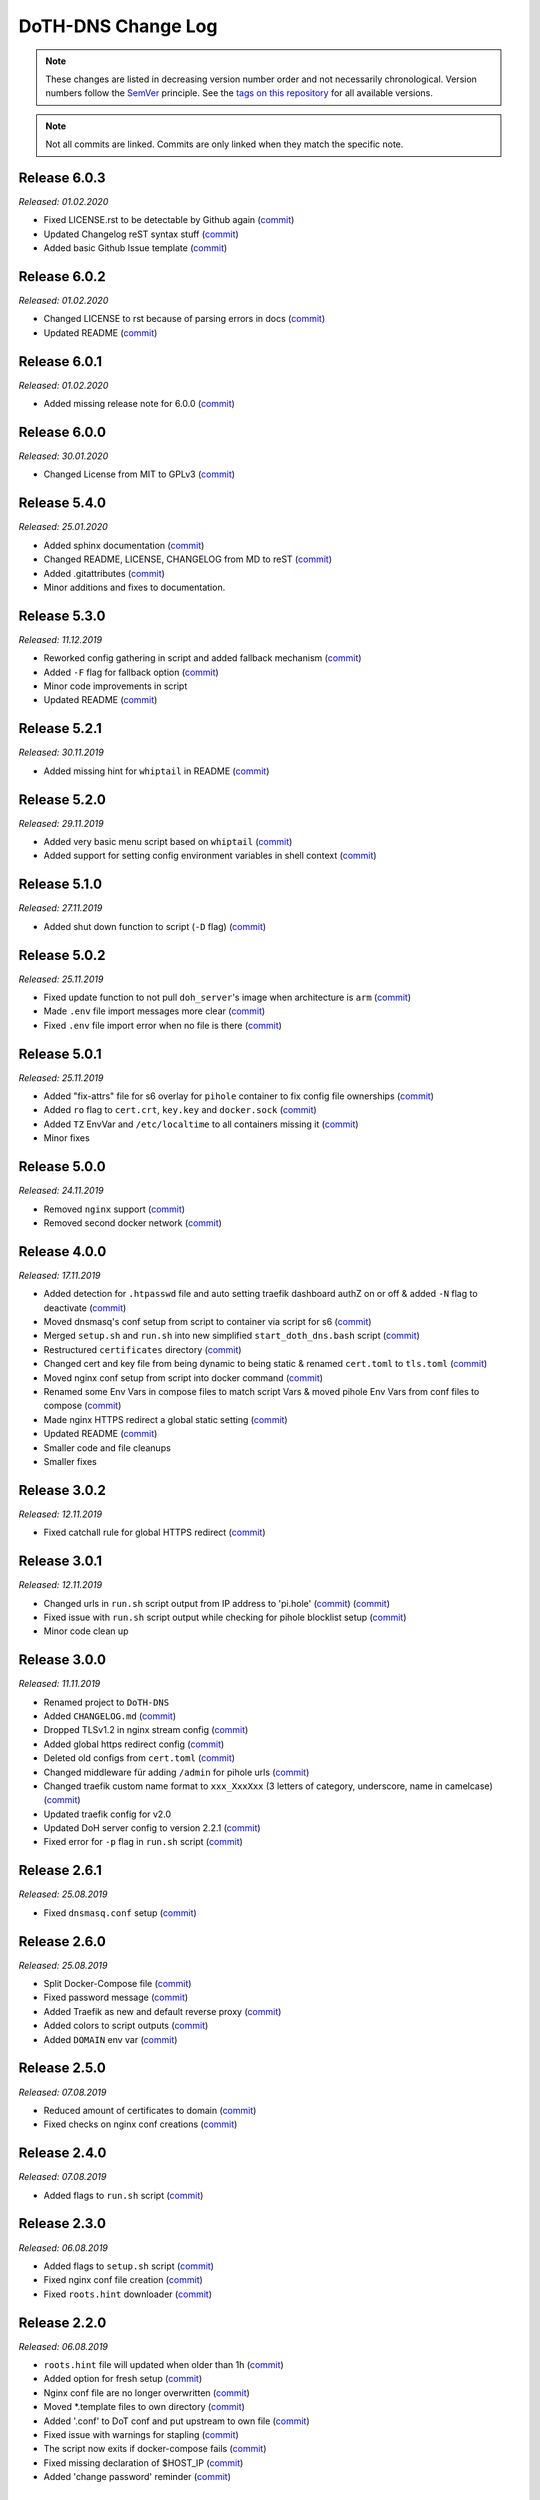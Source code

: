 DoTH-DNS Change Log
===================
.. note::
  These changes are listed in decreasing version number order and not necessarily chronological.
  Version numbers follow the `SemVer <https://semver.org/>`__ principle.
  See the `tags on this repository <https://github.com/Cielquan/DoTH-DNS/tags>`__ for all available versions.

.. note::
  Not all commits are linked. Commits are only linked when they match the specific note.

.. _changelog:


.. _changelog_603:

Release 6.0.3
-------------
*Released: 01.02.2020*

- Fixed LICENSE.rst to be detectable by Github again (`commit <https://github.com/Cielquan/DoTH-DNS/commit/6540fce766e705d59c9ad7487a988e5d4dabfed8>`__)
- Updated Changelog reST syntax stuff (`commit <https://github.com/Cielquan/DoTH-DNS/commit/73a433093fc75e98e73c35744e66765d74fc09b2>`__)
- Added basic Github Issue template (`commit <https://github.com/Cielquan/DoTH-DNS/commit/33604d61dc3443e17733c0466f9d1d4079d5cc16>`__)


.. _changelog_602:

Release 6.0.2
-------------
*Released: 01.02.2020*

- Changed LICENSE to rst because of parsing errors in docs (`commit <https://github.com/Cielquan/DoTH-DNS/commit/94ad3308c582a34d5b44be2aa42567c7ebe07b17>`__)
- Updated README (`commit <https://github.com/Cielquan/DoTH-DNS/commit/2de12da82f3c30309bf7603059323a26461b184f>`__)


.. _changelog_601:

Release 6.0.1
-------------
*Released: 01.02.2020*

- Added missing release note for 6.0.0 (`commit <https://github.com/Cielquan/DoTH-DNS/commit/f51ecb09929499d05853b695148aca18a18b4753>`__)


.. _changelog_600:

Release 6.0.0
-------------
*Released: 30.01.2020*

- Changed License from MIT to GPLv3 (`commit <https://github.com/Cielquan/DoTH-DNS/commit/3088cbac82cc3cf5e62479412199cb294509c0ea>`__)


.. _changelog_540:

Release 5.4.0
-------------
*Released: 25.01.2020*

- Added sphinx documentation (`commit <https://github.com/Cielquan/DoTH-DNS/commit/574469f04829b3565c413d6edb45d48df90643f4>`__)
- Changed README, LICENSE, CHANGELOG from MD to reST (`commit <https://github.com/Cielquan/DoTH-DNS/commit/5890a05586032c2a6074d032d35f49660d899ec6>`__)
- Added .gitattributes (`commit <https://github.com/Cielquan/DoTH-DNS/commit/0dd209fc9575f3ee8b373d5c6f237160e6058b81>`__)
- Minor additions and fixes to documentation.


.. _changelog_530:

Release 5.3.0
-------------
*Released: 11.12.2019*

- Reworked config gathering in script and added fallback mechanism (`commit <https://github.com/Cielquan/DoTH-DNS/commit/30a33776a36d2fc44465710c8335958248b1ad37>`__)
- Added ``-F`` flag for fallback option (`commit <https://github.com/Cielquan/DoTH-DNS/commit/ef9677ef8d089ca5b5ad6e221b8601cc1c5e0c4d>`__)
- Minor code improvements in script
- Updated README (`commit <https://github.com/Cielquan/DoTH-DNS/commit/359eed77a263d1d0efd82444f1d33aaaf5ad05cd>`__)


.. _changelog__521:

Release 5.2.1
-------------
*Released: 30.11.2019*

- Added missing hint for ``whiptail`` in README (`commit <https://github.com/Cielquan/DoTH-DNS/commit/f389e3ab123a64066b67acaf2a33c6a80bf1c139>`__)


.. _changelog__520:

Release 5.2.0
-------------
*Released: 29.11.2019*

- Added very basic menu script based on ``whiptail`` (`commit <https://github.com/Cielquan/DoTH-DNS/commit/f2805004ca10a73f1dedef11023b1cdab371c3a5>`__)
- Added support for setting config environment variables in shell context (`commit <https://github.com/Cielquan/DoTH-DNS/commit/8cff59eb92ef03a4874b51b0d6a70ff527e4767e>`__)


.. _changelog__510:

Release 5.1.0
-------------
*Released: 27.11.2019*

- Added shut down function to script (``-D`` flag) (`commit <https://github.com/Cielquan/DoTH-DNS/commit/2d00c4c7c751f746cc577b869244a125a3153b8f>`__)


.. _changelog__502:

Release 5.0.2
-------------
*Released: 25.11.2019*

- Fixed update function to not pull ``doh_server``'s image when architecture is ``arm`` (`commit <https://github.com/Cielquan/DoTH-DNS/commit/5969d1e394212c647fd2f43e42889485cc08d584>`__)
- Made ``.env`` file import messages more clear (`commit <https://github.com/Cielquan/DoTH-DNS/commit/ae21fc2a2e1deef6d2c2408338285287005178c7>`__)
- Fixed ``.env`` file import error when no file is there (`commit <https://github.com/Cielquan/DoTH-DNS/commit/6b84f3026679bc361c8c4f79e4ddd25b7877c9fe>`__)


.. _changelog__501:

Release 5.0.1
-------------
*Released: 25.11.2019*

- Added "fix-attrs" file for s6 overlay for ``pihole`` container to fix config file ownerships (`commit <https://github.com/Cielquan/DoTH-DNS/commit/f4b302f57670a34331f547256a53abff3cbd1744>`__)
- Added ``ro`` flag to ``cert.crt``, ``key.key`` and ``docker.sock`` (`commit <https://github.com/Cielquan/DoTH-DNS/commit/34d55434e821eddf8a202f2990906ed52cca617a>`__)
- Added ``TZ`` EnvVar and ``/etc/localtime`` to all containers missing it (`commit <https://github.com/Cielquan/DoTH-DNS/commit/2629da5b0decfbcdb8e7c6bc6a2fae3d3c06609c>`__)
- Minor fixes


.. _changelog__500:

Release 5.0.0
-------------
*Released: 24.11.2019*

- Removed ``nginx`` support (`commit <https://github.com/Cielquan/DoTH-DNS/commit/e63567409815e0c511353baee5593a9d888f4d43>`__)
- Removed second docker network (`commit <https://github.com/Cielquan/DoTH-DNS/commit/4beb000a6d79e01eff459d09816aa3fc3ae2d60b>`__)


.. _changelog__400:

Release 4.0.0
-------------
*Released: 17.11.2019*

- Added detection for ``.htpasswd`` file and auto setting traefik dashboard authZ on or off & added ``-N`` flag to deactivate (`commit <https://github.com/Cielquan/DoTH-DNS/commit/51d24cef59aeb485e7b403fea9e996424d34bd9b>`__)
- Moved dnsmasq's conf setup from script to container via script for s6 (`commit <https://github.com/Cielquan/DoTH-DNS/commit/0971352710634728599221745460ed3260b2419e>`__)
- Merged ``setup.sh`` and ``run.sh`` into new simplified ``start_doth_dns.bash`` script (`commit <https://github.com/Cielquan/DoTH-DNS/commit/1442597736ff25eeeafc587345d2500a824d7d6e>`__)
- Restructured ``certificates`` directory (`commit <https://github.com/Cielquan/DoTH-DNS/commit/43991d4091c3df069d7e3ba16f8aed83b8537cae>`__)
- Changed cert and key file from being dynamic to being static & renamed ``cert.toml`` to ``tls.toml`` (`commit <https://github.com/Cielquan/DoTH-DNS/commit/32ae66d1b0290c04129e4c8f3a412c341bf4393d>`__)
- Moved nginx conf setup from script into docker command (`commit <https://github.com/Cielquan/DoTH-DNS/commit/4848143d21287dda2605724b45d3c4b16cf0c3ae>`__)
- Renamed some Env Vars in compose files to match script Vars & moved pihole Env Vars from conf files to compose (`commit <https://github.com/Cielquan/DoTH-DNS/commit/a54283a593ce9252f6756cec90a9fec67003e6fd>`__)
- Made nginx HTTPS redirect a global static setting (`commit <https://github.com/Cielquan/DoTH-DNS/commit/b0ff0723df0cef27712d5e016621842bbea23599>`__)
- Updated README (`commit <https://github.com/Cielquan/DoTH-DNS/commit/490a72a0dfd25ec88fe76535edf6ea7724fed556>`__)
- Smaller code and file cleanups
- Smaller fixes


.. _changelog__302:

Release 3.0.2
-------------
*Released: 12.11.2019*

- Fixed catchall rule for global HTTPS redirect (`commit <https://github.com/Cielquan/DoTH-DNS/commit/15cc7c9306e05c4361d8477272db0dc50af29d0c>`__)


.. _changelog__301:

Release 3.0.1
-------------
*Released: 12.11.2019*

- Changed urls in ``run.sh`` script output from IP address to 'pi.hole' (`commit <https://github.com/Cielquan/DoTH-DNS/commit/cca5f92366388119563c9a5bb33039c702205f6f>`__) (`commit <https://github.com/Cielquan/DoTH-DNS/commit/28b2536bd7d493a0d61c19b2c2bcdff51f1484d9>`__)
- Fixed issue with ``run.sh`` script output while checking for pihole blocklist setup (`commit <https://github.com/Cielquan/DoTH-DNS/commit/7498f82113ff8f613268ecbad5c1f0429eb8dfc8>`__)
- Minor code clean up


.. _changelog__300:

Release 3.0.0
-------------
*Released: 11.11.2019*

- Renamed project to ``DoTH-DNS``
- Added ``CHANGELOG.md`` (`commit <https://github.com/Cielquan/DoTH-DNS/commit/6e8dada6eaa2316508b4d95bc658cde900969d0b>`__)
- Dropped TLSv1.2 in nginx stream config (`commit <https://github.com/Cielquan/DoTH-DNS/commit/0ab8f5f83ac02a7ccc70df8d7b7e0508ba2cb008>`__)
- Added global https redirect config (`commit <https://github.com/Cielquan/DoTH-DNS/commit/05a2cd61040724960348a3a5d879056f84734530>`__)
- Deleted old configs from ``cert.toml`` (`commit <https://github.com/Cielquan/DoTH-DNS/commit/84375bccb4141bbb80267582a3211e29ee155d52>`__)
- Changed middleware für adding ``/admin`` for pihole urls (`commit <https://github.com/Cielquan/DoTH-DNS/commit/34f6dde5f46a8f4b6500dcd2f0ef7dd8ee95040b>`__)
- Changed traefik custom name format to ``xxx_XxxXxx`` (3 letters of category, underscore, name in camelcase) (`commit <https://github.com/Cielquan/DoTH-DNS/commit/f90d70f4941edcf2f4d34c2cc3f78508249ac17e>`__)
- Updated traefik config for v2.0
- Updated DoH server config to version 2.2.1 (`commit <https://github.com/Cielquan/DoTH-DNS/commit/212c9e6f3a5688ba40a071b75fb7081a619a1c1c>`__)
- Fixed error for ``-p`` flag in ``run.sh`` script (`commit <https://github.com/Cielquan/DoTH-DNS/commit/1eae3b5fb8658022153dc02743887994aa59b447>`__)


.. _changelog__261:

Release 2.6.1
-------------
*Released: 25.08.2019*

- Fixed ``dnsmasq.conf`` setup (`commit <https://github.com/Cielquan/DoTH-DNS/commit/5e7f2b0526accb7f2e1faf892962b0a697906c38>`__)


.. _changelog__260:

Release 2.6.0
-------------
*Released: 25.08.2019*

- Split Docker-Compose file (`commit <https://github.com/Cielquan/DoTH-DNS/commit/ea00a3ebfc946ff858d84a02ae2d9678cb502b14>`__)
- Fixed password message (`commit <https://github.com/Cielquan/DoTH-DNS/commit/5f2f5f0b1d3217132172ea2946c108339f26b596>`__)
- Added Traefik as new and default reverse proxy (`commit <https://github.com/Cielquan/DoTH-DNS/commit/f7f680b1306b5fea358d5d78e90e3ec4111c6ae0>`__)
- Added colors to script outputs (`commit <https://github.com/Cielquan/DoTH-DNS/commit/f7f680b1306b5fea358d5d78e90e3ec4111c6ae0>`__)
- Added ``DOMAIN`` env var (`commit <https://github.com/Cielquan/DoTH-DNS/commit/7439e7b6e2a02b462b2f7a351c94616eaa8b711f>`__)


.. _changelog__250:

Release 2.5.0
-------------
*Released: 07.08.2019*

- Reduced amount of certificates to domain (`commit <https://github.com/Cielquan/DoTH-DNS/commit/031d52ddf0098bca91c62c904e44da414df20fa5>`__)
- Fixed checks on nginx conf creations (`commit <https://github.com/Cielquan/DoTH-DNS/commit/cf832e506cd6bf2c5d955e49a37e963a7b5725bf>`__)


.. _changelog__240:

Release 2.4.0
-------------
*Released: 07.08.2019*

- Added flags to ``run.sh`` script (`commit <https://github.com/Cielquan/DoTH-DNS/commit/c4232efdb2cdae87a49ecb328e49eea7fd06287e>`__)


.. _changelog__230:

Release 2.3.0
-------------
*Released: 06.08.2019*

- Added flags to ``setup.sh`` script (`commit <https://github.com/Cielquan/DoTH-DNS/commit/0c58e1ac135e17b1137ee3ee649a3c4a35dc6727>`__)
- Fixed nginx conf file creation (`commit <https://github.com/Cielquan/DoTH-DNS/commit/636c0a4ea60df39dd03007133995abcfb5dd22fb>`__)
- Fixed ``roots.hint`` downloader (`commit <https://github.com/Cielquan/DoTH-DNS/commit/535cc44eaad24c4143c3e7eb01836887d0676d3a>`__)


.. _changelog__220:

Release 2.2.0
-------------
*Released: 06.08.2019*

- ``roots.hint`` file will updated when older than 1h (`commit <https://github.com/Cielquan/DoTH-DNS/commit/55eb020d321f2c921a76238377710e71b113aaab>`__)
- Added option for fresh setup (`commit <https://github.com/Cielquan/DoTH-DNS/commit/55eb020d321f2c921a76238377710e71b113aaab>`__)
- Nginx conf file are no longer overwritten (`commit <https://github.com/Cielquan/DoTH-DNS/commit/23d62361fd91835265b69caff16a4b9c8203df3b>`__)
- Moved \*.template files to own directory (`commit <https://github.com/Cielquan/DoTH-DNS/commit/8ca4b4ef55a352d54f85e3823abc775fcd800d83>`__)
- Added '.conf' to DoT conf and put upstream to own file (`commit <https://github.com/Cielquan/DoTH-DNS/commit/8ca4b4ef55a352d54f85e3823abc775fcd800d83>`__)
- Fixed issue with warnings for stapling (`commit <https://github.com/Cielquan/DoTH-DNS/commit/8ca4b4ef55a352d54f85e3823abc775fcd800d83>`__)
- The script now exits if docker-compose fails (`commit <https://github.com/Cielquan/DoTH-DNS/commit/e6452effbe2d1a4e31faba9a2dfab816b4d26804>`__)
- Fixed missing declaration of $HOST_IP (`commit <https://github.com/Cielquan/DoTH-DNS/commit/e6452effbe2d1a4e31faba9a2dfab816b4d26804>`__)
- Added 'change password' reminder (`commit <https://github.com/Cielquan/DoTH-DNS/commit/e6452effbe2d1a4e31faba9a2dfab816b4d26804>`__)


.. _changelog__210:

Release 2.1.0
-------------
*Released: 05.08.2019*

- Removed WEBPASSWORD functionality because it did not work like intended (`commit <https://github.com/Cielquan/DoTH-DNS/commit/c603ec96cc13dbab748c1a504f414e8afe2b9a36>`__)


.. _changelog__202:

Release 2.0.2
-------------
*Released: 05.08.2019*

- Fixed bash command in ``README.md`` (`commit <https://github.com/Cielquan/DoTH-DNS/commit/ed86aaa2718ab33c885b27b3f153b6465cfcda79>`__)


.. _changelog__201:

Release 2.0.1
-------------
*Released: 05.08.2019*

- Minor improvements to ``README.md`` (`commit <https://github.com/Cielquan/DoTH-DNS/commit/d254424dedd7053b2aece03939c78eb70970d376>`__)


.. _changelog__200:

Release 2.0.0
-------------
*Released: 04.08.2019*

- Changed Subnet (`commit <https://github.com/Cielquan/DoTH-DNS/commit/a5bb6e659ba528922d122e3d669d7459563b1e89>`__)
- Moved certificates directory (`commit <https://github.com/Cielquan/DoTH-DNS/commit/7866d6fd71c5ac6cf9f56666591016c190087ce8>`__)
- Cut setup part from ``start_script.sh`` (`commit <https://github.com/Cielquan/DoTH-DNS/commit/dcfdb203eb28787aaa81362eee7d2acef409d2bd>`__)
- Reworked setup part in new ``setup.sh`` script for more automation (`commit <https://github.com/Cielquan/DoTH-DNS/commit/a58be8d660321be2d3a8e219ea632ab31ea2279f>`__)
- Renamed ``start_script.sh`` to ``run.sh`` (`commit <https://github.com/Cielquan/DoTH-DNS/commit/f1d537651b147ab106b57d0c7e8a397a556dcb9a>`__)
- Removed ``sudo`` from scripts (`commit <https://github.com/Cielquan/DoTH-DNS/commit/7e8ff35ac7e372e3941fab32b957074d522fa8a6>`__)
- Renamed conf file for unbound (`commit <https://github.com/Cielquan/DoTH-DNS/commit/0c78b24dd82c1aae2709acd80c3a77396228ac5a>`__)
- Changed some ENV Var stuff (`commit <https://github.com/Cielquan/DoTH-DNS/commit/93f1b97fc71de90f9da73a54aae54254e67acfb5>`__)


.. _changelog__110:

Release 1.1.0
-------------
*Released: 03.08.2019*

- Fixed problem with overwriting default upstream DNS server (`commit <https://github.com/Cielquan/DoTH-DNS/commit/5fccc19555f6a4fc353a707f780bd734985d8e82>`__)
- Minor Improvements


.. _changelog__100:

Release 1.0.0
-------------
*Released: 03.08.2019*

- Initial release
